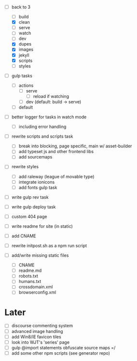 - [-] back to 3
  - [ ] build
  - [X] clean
  - [ ] serve
  - [ ] watch
  - [ ] dev
  - [X] dupes
  - [X] images
  - [X] jekyll
  - [X] scripts
  - [ ] styles
- [ ] gulp tasks
  - [ ] actions
    - [ ] serve
      - [ ] reload if watching
    - [ ] dev (default: build -> serve)
  - [ ] default
- [ ] better logger for tasks in watch mode
  - [ ] including error handling

- [ ] rewrite scripts and scripts task
  - [ ] break into blocking, page specific, main w/ asset-builder
  - [ ] add typeset js and other frontend libs
  - [ ] add sourcemaps

- [ ] rewrite styles
  - [ ] add raleway (league of movable type)
  - [ ] integrate ionicons
  - [ ] add fonts gulp task

- [ ] write gulp rev task
- [ ] write gulp deploy task
- [ ] custom 404 page
- [ ] write readme for site (in static)
- [ ] add CNAME
- [ ] rewrite initpost.sh as a npm run script

- [ ] add/write missing static files
  - [ ] CNAME
  - [ ] readme.md
  - [ ] robots.txt
  - [ ] humans.txt
  - [ ] crossdomain.xml
  - [ ] browserconfig.xml

* Later
- [ ] discourse commenting system
- [ ] advanced image handling
- [ ] add Win8/IE favicon tiles
- [ ] look into WJT's 'series' page
- [ ] gulp @import statements obfuscate source maps =/
- [ ] add some other npm scripts (see generator repo)
